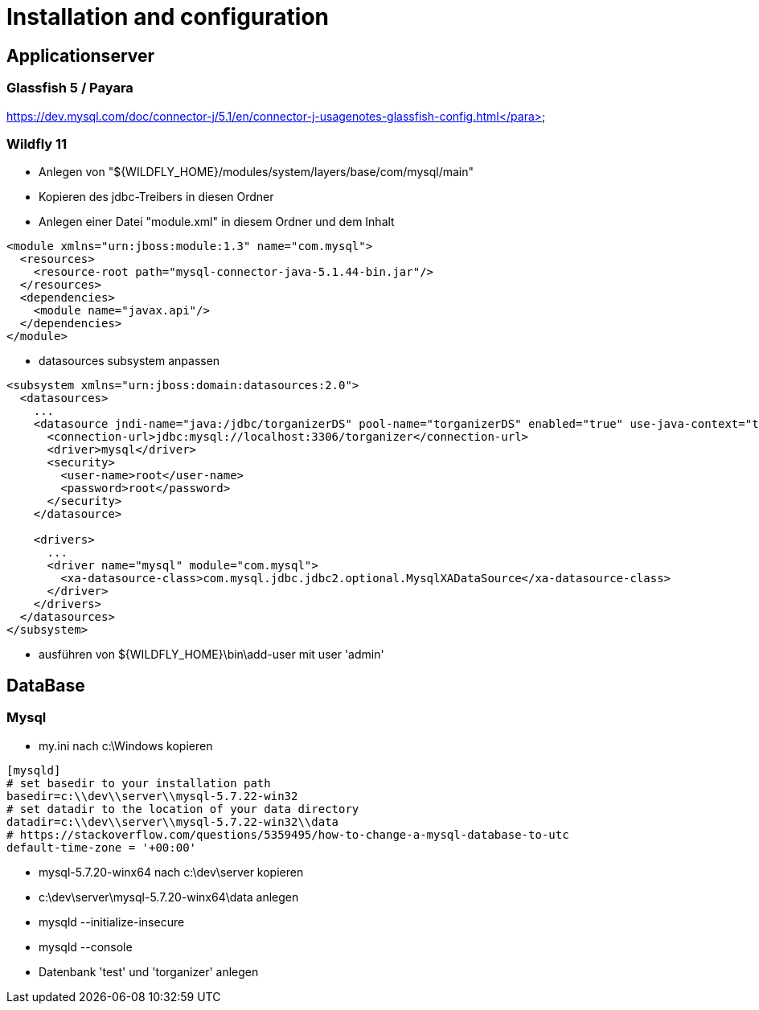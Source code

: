 = Installation and configuration

== Applicationserver

=== Glassfish 5 / Payara

https://dev.mysql.com/doc/connector-j/5.1/en/connector-j-usagenotes-glassfish-config.html</para>

=== Wildfly 11
* Anlegen von "${WILDFLY_HOME}/modules/system/layers/base/com/mysql/main"
* Kopieren des jdbc-Treibers in diesen Ordner
* Anlegen einer Datei "module.xml" in diesem Ordner und dem Inhalt
====
[source,xml]
----
<module xmlns="urn:jboss:module:1.3" name="com.mysql">
  <resources>
    <resource-root path="mysql-connector-java-5.1.44-bin.jar"/>
  </resources>
  <dependencies>
    <module name="javax.api"/>
  </dependencies>
</module>
----
====
* datasources subsystem anpassen
====
[source,xml]
----
<subsystem xmlns="urn:jboss:domain:datasources:2.0">
  <datasources>
    ...
    <datasource jndi-name="java:/jdbc/torganizerDS" pool-name="torganizerDS" enabled="true" use-java-context="true">
      <connection-url>jdbc:mysql://localhost:3306/torganizer</connection-url>
      <driver>mysql</driver>
      <security>
        <user-name>root</user-name>
        <password>root</password>
      </security>
    </datasource>
			
    <drivers>
      ...
      <driver name="mysql" module="com.mysql">
        <xa-datasource-class>com.mysql.jdbc.jdbc2.optional.MysqlXADataSource</xa-datasource-class>
      </driver>
    </drivers>
  </datasources>
</subsystem>
----
====
* ausführen von ${WILDFLY_HOME}\bin\add-user mit user 'admin'

== DataBase

=== Mysql
* my.ini nach c:\Windows kopieren
====
[source]
----
[mysqld]
# set basedir to your installation path
basedir=c:\\dev\\server\\mysql-5.7.22-win32
# set datadir to the location of your data directory
datadir=c:\\dev\\server\\mysql-5.7.22-win32\\data
# https://stackoverflow.com/questions/5359495/how-to-change-a-mysql-database-to-utc
default-time-zone = '+00:00'
----
====
* mysql-5.7.20-winx64 nach c:\dev\server kopieren
* c:\dev\server\mysql-5.7.20-winx64\data anlegen
* mysqld --initialize-insecure
* mysqld --console
* Datenbank 'test' und 'torganizer' anlegen
